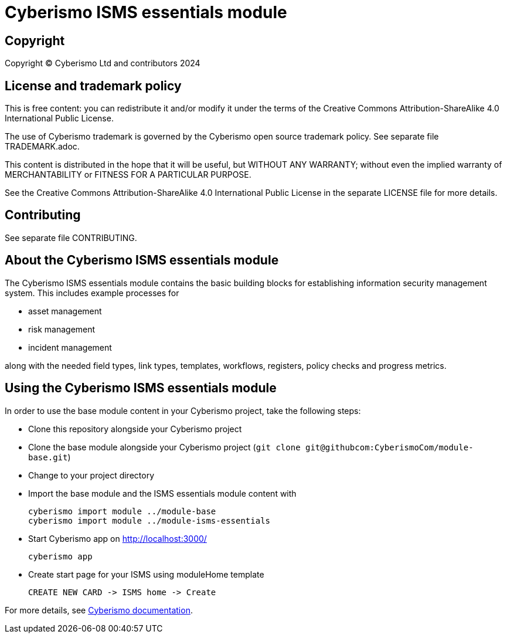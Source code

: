 = Cyberismo ISMS essentials module

== Copyright

Copyright © Cyberismo Ltd and contributors 2024

== License and trademark policy

This is free content: you can redistribute it and/or modify it under the terms of the Creative Commons Attribution-ShareAlike 4.0 International Public License.

The use of Cyberismo trademark is governed by the Cyberismo open source trademark policy. See separate file TRADEMARK.adoc.

This content is distributed in the hope that it will be useful, but WITHOUT ANY WARRANTY; without even the implied warranty of MERCHANTABILITY or FITNESS FOR A PARTICULAR PURPOSE.

See the Creative Commons Attribution-ShareAlike 4.0 International Public License in the separate LICENSE file for more details.

== Contributing

See separate file CONTRIBUTING.

== About the Cyberismo ISMS essentials module

The Cyberismo ISMS essentials module contains the basic building blocks for establishing information security management system. 
This includes example processes for

* asset management

* risk management

* incident management

along with the needed field types, link types, templates, workflows, registers, policy checks and progress metrics.

== Using the Cyberismo ISMS essentials module

In order to use the base module content in your Cyberismo project, take the following steps:

* Clone this repository alongside your Cyberismo project
* Clone the base module alongside your Cyberismo project (`git clone git@githubcom:CyberismoCom/module-base.git`)
* Change to your project directory
* Import the base module and the ISMS essentials module content with

    cyberismo import module ../module-base
    cyberismo import module ../module-isms-essentials

* Start Cyberismo app on http://localhost:3000/

    cyberismo app

* Create start page for your ISMS using moduleHome template 

    CREATE NEW CARD -> ISMS home -> Create

For more details, see https://docs.cyberismo.com[Cyberismo documentation].
